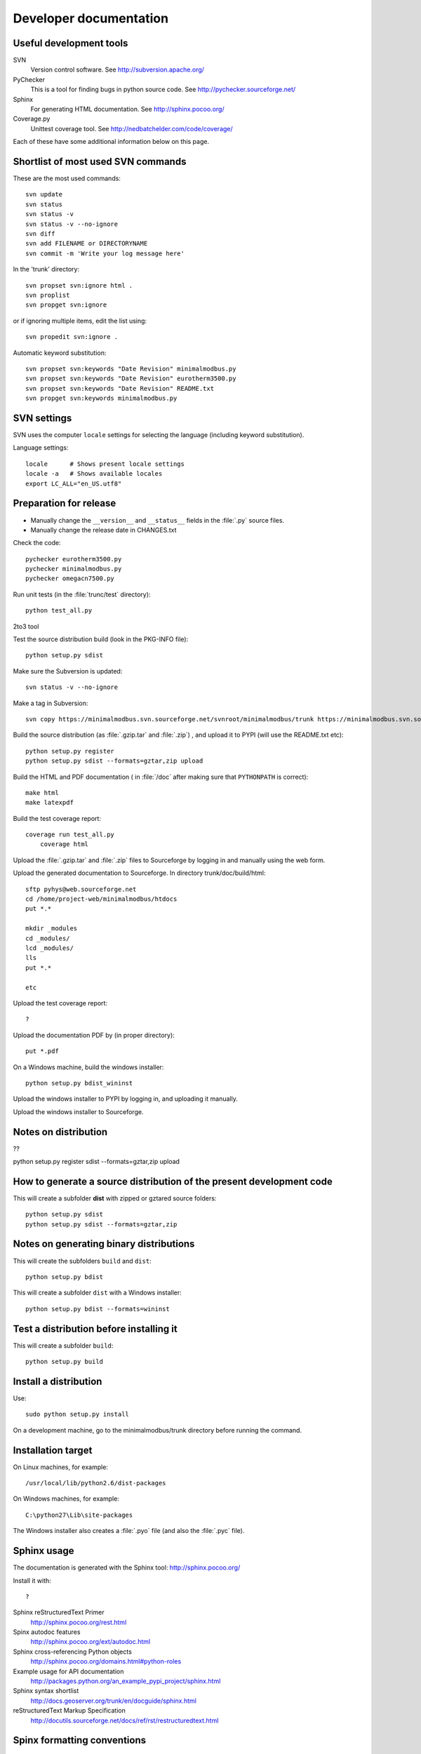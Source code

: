Developer documentation
=======================

Useful development tools
------------------------


SVN
   Version control software. See http://subversion.apache.org/  

PyChecker 
   This is a tool for finding bugs in python source code. See http://pychecker.sourceforge.net/    
   
Sphinx
   For generating HTML documentation. See http://sphinx.pocoo.org/ 

Coverage.py
   Unittest coverage tool. See http://nedbatchelder.com/code/coverage/ 

Each of these have some additional information below on this page.
   
Shortlist of most used SVN commands
-----------------------------------
These are the most used commands::

    svn update
    svn status 
    svn status -v
    svn status -v --no-ignore
    svn diff
    svn add FILENAME or DIRECTORYNAME
    svn commit -m 'Write your log message here'

In the 'trunk' directory::

    svn propset svn:ignore html .
    svn proplist
    svn propget svn:ignore

or if ignoring multiple items, edit the list using:: 

    svn propedit svn:ignore .

Automatic keyword substitution::

    svn propset svn:keywords "Date Revision" minimalmodbus.py
    svn propset svn:keywords "Date Revision" eurotherm3500.py
    svn propset svn:keywords "Date Revision" README.txt
    svn propget svn:keywords minimalmodbus.py


SVN settings
------------

SVN uses the computer ``locale`` settings for selecting the language (including keyword substitution). 

Language settings::

    locale      # Shows present locale settings
    locale -a   # Shows available locales
    export LC_ALL="en_US.utf8"

Preparation for release
-----------------------
* Manually change the ``__version__`` and ``__status__`` fields in the :file:`.py` source files.
* Manually change the release date in CHANGES.txt

Check the code::

    pychecker eurotherm3500.py 
    pychecker minimalmodbus.py 
    pychecker omegacn7500.py

Run unit tests (in the :file:`trunc/test` directory)::
    
    python test_all.py


2to3 tool


Test the source distribution build (look in the PKG-INFO file)::

    python setup.py sdist

Make sure the Subversion is updated::

    svn status -v --no-ignore

Make a tag in Subversion::
 
    svn copy https://minimalmodbus.svn.sourceforge.net/svnroot/minimalmodbus/trunk https://minimalmodbus.svn.sourceforge.net/svnroot/minimalmodbus/tags/0.20 -m "Release 0.20"

Build the source distribution (as :file:`.gzip.tar` and :file:`.zip`) , and upload it to PYPI (will use the README.txt etc)::

    python setup.py register
    python setup.py sdist --formats=gztar,zip upload

Build the HTML and PDF documentation  ( in :file:`/doc` after making sure that ``PYTHONPATH`` is correct)::

    make html
    make latexpdf

Build the test coverage report::

    coverage run test_all.py
	coverage html
	
Upload the :file:`.gzip.tar` and :file:`.zip` files to Sourceforge by logging in and manually using the web form.

Upload the generated documentation to Sourceforge. In directory trunk/doc/build/html::

    sftp pyhys@web.sourceforge.net
    cd /home/project-web/minimalmodbus/htdocs
    put *.*     

    mkdir _modules
    cd _modules/
    lcd _modules/
    lls
    put *.*

    etc

Upload the test coverage report::

    ?	
	
Upload the documentation PDF by (in proper directory)::

    put *.pdf

On a Windows machine, build the windows installer:: 

    python setup.py bdist_wininst

Upload the windows installer to PYPI by logging in, and uploading it manually.

Upload the windows installer to Sourceforge.

Notes on distribution
---------------------
??

python setup.py register sdist --formats=gztar,zip upload

How to generate a source distribution of the present development code
-----------------------------------------------------------------------

This will create a subfolder **dist** with zipped or gztared source folders::

    python setup.py sdist
    python setup.py sdist --formats=gztar,zip


Notes on generating binary distributions
----------------------------------------

This will create the subfolders ``build`` and ``dist``::

    python setup.py bdist

This will create a subfolder ``dist`` with a Windows installer::

    python setup.py bdist --formats=wininst


Test a distribution before installing it
----------------------------------------

This will create a subfolder ``build``::

    python setup.py build


Install a distribution
----------------------
Use::

    sudo python setup.py install

On a development machine, go to the minimalmodbus/trunk directory before running the command.


Installation target
-------------------
On Linux machines, for example::

    /usr/local/lib/python2.6/dist-packages

On Windows machines, for example::

    C:\python27\Lib\site-packages

The Windows installer also creates a :file:`.pyo` file (and also the :file:`.pyc` file).


Sphinx usage
------------
The documentation is generated with the Sphinx tool: http://sphinx.pocoo.org/

Install it with::

   ?


Sphinx reStructuredText Primer
    http://sphinx.pocoo.org/rest.html

Spinx autodoc features
    http://sphinx.pocoo.org/ext/autodoc.html

Sphinx cross-referencing Python objects
    http://sphinx.pocoo.org/domains.html#python-roles

Example usage for API documentation
    http://packages.python.org/an_example_pypi_project/sphinx.html

Sphinx syntax shortlist
    http://docs.geoserver.org/trunk/en/docguide/sphinx.html

reStructuredText Markup Specification 
    http://docutils.sourceforge.net/docs/ref/rst/restructuredtext.html


Spinx formatting conventions
----------------------------

Top level heading underlining symbol: = (equals)

Next lower level: - (minus)

A third level if necessary (avoid this): ` (backquote)


Sphinx build commands
---------------------
Note that the PYTHONPATH must be set properly, so that Sphinx can import the modules to document. See below.

In the :file:`trunc/doc` directory::

    sphinx-build -b html -d build/doctrees  -a . build/html

or use the :file:`Makefile`::

    make html
    make latexpdf
    
If the python source files not are updated in the html output, then remove the contents of :file:`trunk/doc/build/doctrees` and rebuild the documentation. (This has now been included in the :file:`Makefile`).

Remember that the :file:`Makefile` uses tabs for indentation, not spaces.

Unittest coverage measurement
----------------------------------

Install the script coverage.py::

    sudo easy_install coverage

Collect test data::

    coverage run test_minimalmodbus.py
    
Generate html report (ends up in trunk/test/htmlcov)::

    coverage html
    
Or to exclude some third party modules (adapt to your file structure):
    
    coverage html --omit=/usr/share/*
    

Setting the PYTHONPATH
----------------------

To set the path::
    
    echo $PYTHONPATH
    export PYTHONPATH='/home/jonas/pythonprogrammering/minimalmodbus/trunk'

or::

    export PYTHONPATH=$PYTHONPATH:/home/jonas/pythonprogrammering/minimalmodbus/trunk

It is better to set the path in the :file:`.basrc` file.


Downloading backups from the Sourceforge server
-----------------------------------------------
To download the svn repository in archive format, type this in the destination directory on your computer::

    rsync -av minimalmodbus.svn.sourceforge.net::svn/minimalmodbus/* .


TODO
----

  * Write more unittests
  * dummy_serial: Use isOpen() to make sure opening and closing works fine.
  * Test with Python3 and 2to3
  * Check error codes
  * Test the dependency of pySerial in setup.py
  
  
  * Upload files with ``scp -r`` instead

For next release:
  * Bug tracker settings


.




